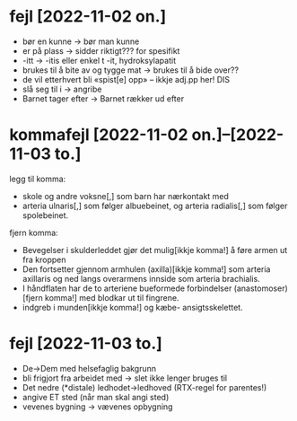 * fejl [2022-11-02 on.]

  - bør en kunne → bør man kunne
  - er på plass → sidder riktigt??? for spesifikt
  - -itt → -itis eller enkel t -it, hydroksylapatit
  - brukes til å bite av og tygge mat → brukes til å bide over??
  - de vil etterhvert bli «spist[e] opp» – ikkje adj.pp her! DIS
  - slå seg til i → angribe
  - Barnet tager efter → Barnet rækker ud efter

* kommafejl [2022-11-02 on.]--[2022-11-03 to.]

  legg til komma:
  - skole og andre voksne[,] som barn har nærkontakt med
  - arteria ulnaris[,] som følger albuebeinet, og arteria radialis[,] som følger spolebeinet.

  fjern komma:
  - Bevegelser i skulderleddet gjør det mulig[ikkje komma!] å føre armen ut fra kroppen
  - Den fortsetter gjennom armhulen (axilla)[ikkje komma!] som arteria axillaris og ned langs overarmens innside som arteria brachialis.
  - I håndflaten har de to arteriene bueformede forbindelser (anastomoser)[fjern komma!] med blodkar ut til fingrene.
  - indgreb i munden[ikkje komma!] og kæbe- ansigtsskelettet.

* fejl [2022-11-03 to.]
  - De→Dem med helsefaglig bakgrunn
  - bli frigjort fra arbeidet med → slet ikke lenger bruges til
  - Det nedre (*distale) ledhodet→ledhoved (RTX-regel for parentes!)
  - angive ET sted (når man skal angi sted)
  - vevenes bygning → vævenes opbygning


